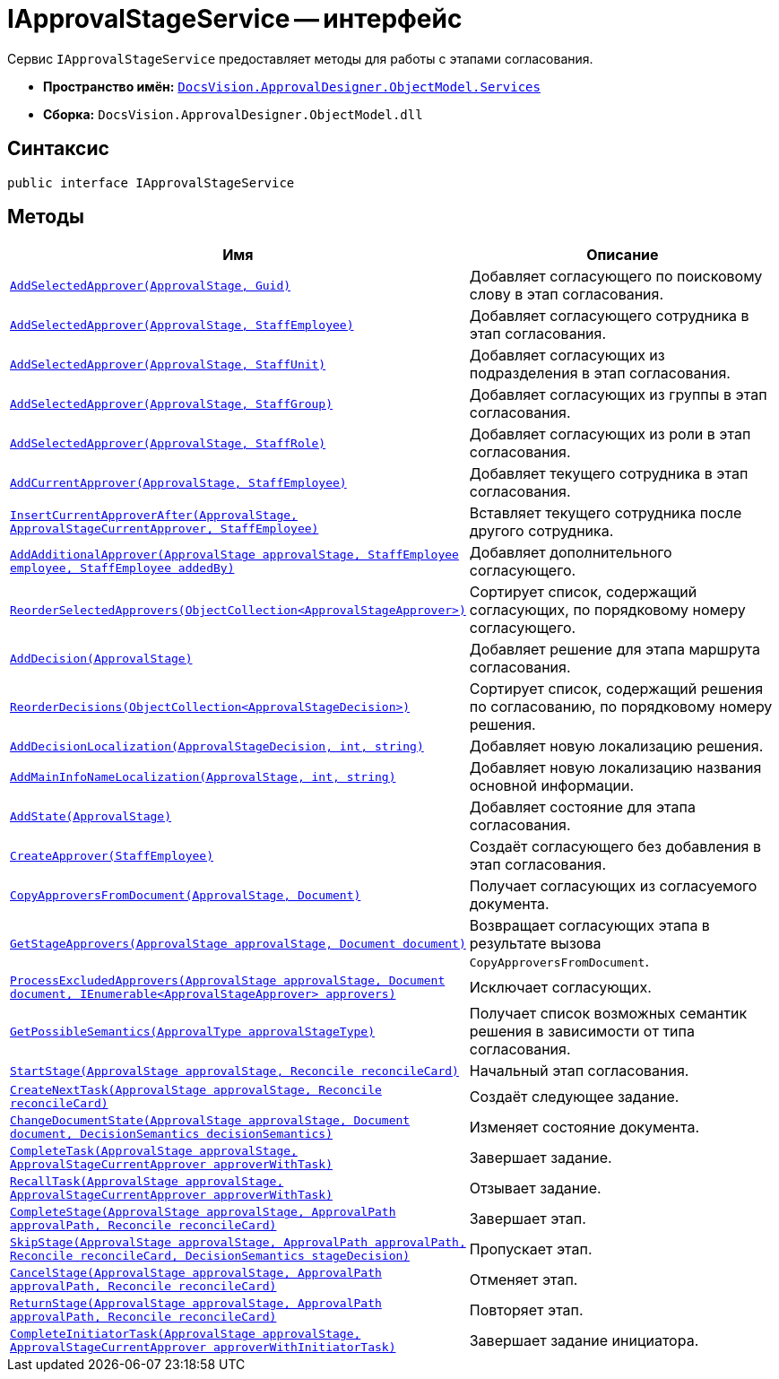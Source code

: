 = IApprovalStageService -- интерфейс

Сервис `IApprovalStageService` предоставляет методы для работы с этапами согласования.

* *Пространство имён:* `xref:ObjectModel/Services/Services_NS.adoc[DocsVision.ApprovalDesigner.ObjectModel.Services]`
* *Сборка:* `DocsVision.ApprovalDesigner.ObjectModel.dll`

== Синтаксис

[source,csharp]
----
public interface IApprovalStageService
----

== Методы

[cols="34,66",options="header"]
|===
|Имя |Описание

|`xref:ObjectModel/Services/IApprovalStageService.AddSelectedApprover_MT.adoc[AddSelectedApprover(ApprovalStage, Guid)]`
|Добавляет согласующего по поисковому слову в этап согласования.

|`xref:ObjectModel/Services/IApprovalStageService.AddSelectedApprover_1_MT.adoc[AddSelectedApprover(ApprovalStage, StaffEmployee)]`
|Добавляет согласующего сотрудника в этап согласования.

|`xref:ObjectModel/Services/IApprovalStageService.AddSelectedApprover_4_MT.adoc[AddSelectedApprover(ApprovalStage, StaffUnit)]`
|Добавляет согласующих из подразделения в этап согласования.

|`xref:ObjectModel/Services/IApprovalStageService.AddSelectedApprover_2_MT.adoc[AddSelectedApprover(ApprovalStage, StaffGroup)]`
|Добавляет согласующих из группы в этап согласования.

|`xref:ObjectModel/Services/IApprovalStageService.AddSelectedApprover_3_MT.adoc[AddSelectedApprover(ApprovalStage, StaffRole)]`
|Добавляет согласующих из роли в этап согласования.

|`xref:ObjectModel/Services/IApprovalStageService.AddCurrentApprover_MT.adoc[AddCurrentApprover(ApprovalStage, StaffEmployee)]`
|Добавляет текущего сотрудника в этап согласования.

|`xref:ObjectModel/Services/IApprovalStageService.InsertCurrentApproverAfter_MT.adoc[InsertCurrentApproverAfter(ApprovalStage, ApprovalStageCurrentApprover, StaffEmployee)]`
|Вставляет текущего сотрудника после другого сотрудника.

|`xref:ObjectModel/Services/IApprovalStageService.AddAdditionalApprover_MT.adoc[AddAdditionalApprover(ApprovalStage approvalStage, StaffEmployee employee, StaffEmployee addedBy)]`
|Добавляет дополнительного согласующего.

|`xref:ObjectModel/Services/IApprovalStageService.ReorderSelectedApprovers_MT.adoc[ReorderSelectedApprovers(ObjectCollection<ApprovalStageApprover>)]`
|Сортирует список, содержащий согласующих, по порядковому номеру согласующего.

|`xref:ObjectModel/Services/IApprovalStageService.AddDecision_MT.adoc[AddDecision(ApprovalStage)]`
|Добавляет решение для этапа маршрута согласования.

|`xref:ObjectModel/Services/IApprovalStageService.ReorderDecisions_MT.adoc[ReorderDecisions(ObjectCollection<ApprovalStageDecision>)]`
|Сортирует список, содержащий решения по согласованию, по порядковому номеру решения.

|`xref:ObjectModel/Services/IApprovalStageService.AddDecisionLocalization_MT.adoc[AddDecisionLocalization(ApprovalStageDecision, int, string)]`
|Добавляет новую локализацию решения.

|`xref:ObjectModel/Services/IApprovalStageService.AddMainInfoNameLocalization_MT.adoc[AddMainInfoNameLocalization(ApprovalStage, int, string)]`
|Добавляет новую локализацию названия основной информации.

|`xref:ObjectModel/Services/IApprovalStageService.AddState_MT.adoc[AddState(ApprovalStage)]`
|Добавляет состояние для этапа согласования.

|`xref:ObjectModel/Services/IApprovalStageService.CreateApprover_MT.adoc[CreateApprover(StaffEmployee)]`
|Создаёт согласующего без добавления в этап согласования.

|`xref:ObjectModel/Services/IApprovalStageService.CopyApproversFromDocument_MT.adoc[CopyApproversFromDocument(ApprovalStage, Document)]`
|Получает согласующих из согласуемого документа.

|`xref:ObjectModel/Services/GetStageApprovers_MT.adoc[GetStageApprovers(ApprovalStage approvalStage, Document document)]`
|Возвращает согласующих этапа в результате вызова `CopyApproversFromDocument`.

|`xref:ObjectModel/Services/IApprovalStageService.ProcessExcludedApprovers_MT.adoc[ProcessExcludedApprovers(ApprovalStage approvalStage, Document document, IEnumerable<ApprovalStageApprover> approvers)]`
|Исключает согласующих.

|`xref:ObjectModel/Services/IApprovalStageService.GetPossibleSemantics_MT.adoc[GetPossibleSemantics(ApprovalType approvalStageType)]`
|Получает список возможных семантик решения в зависимости от типа согласования.

|`xref:ObjectModel/Services/IApprovalStageService.StartStage_MT.adoc[StartStage(ApprovalStage approvalStage, Reconcile reconcileCard)]`
|Начальный этап согласования.

|`xref:ObjectModel/Services/IApprovalStageService.CreateNextTask_MT.adoc[CreateNextTask(ApprovalStage approvalStage, Reconcile reconcileCard)]`
|Создаёт следующее задание.

|`xref:ObjectModel/Services/IApprovalStageService.ChangeDocumentState_MT.adoc[ChangeDocumentState(ApprovalStage approvalStage, Document document, DecisionSemantics decisionSemantics)]`
|Изменяет состояние документа.

|`xref:ObjectModel/Services/IApprovalStageService.CompleteTask_MT.adoc[CompleteTask(ApprovalStage approvalStage, ApprovalStageCurrentApprover approverWithTask)]`
|Завершает задание.

|`xref:ObjectModel/Services/IApprovalStageService.RecallTask_MT.adoc[RecallTask(ApprovalStage approvalStage, ApprovalStageCurrentApprover approverWithTask)]`
|Отзывает задание.

|`xref:ObjectModel/Services/IApprovalStageService.CompleteStage_MT.adoc[CompleteStage(ApprovalStage approvalStage, ApprovalPath approvalPath, Reconcile reconcileCard)]`
|Завершает этап.

|`xref:ObjectModel/Services/IApprovalStageService.SkipStage_MT.adoc[SkipStage(ApprovalStage approvalStage, ApprovalPath approvalPath, Reconcile reconcileCard, DecisionSemantics stageDecision)]`
|Пропускает этап.

|`xref:ObjectModel/Services/IApprovalStageService.CancelStage_MT.adoc[CancelStage(ApprovalStage approvalStage, ApprovalPath approvalPath, Reconcile reconcileCard)]`
|Отменяет этап.

|`xref:ObjectModel/Services/IApprovalStageService.ReturnStage_MT.adoc[ReturnStage(ApprovalStage approvalStage, ApprovalPath approvalPath, Reconcile reconcileCard)]`
|Повторяет этап.

|`xref:ObjectModel/Services/IApprovalStageService.CompleteInitiatorTask_MT.adoc[CompleteInitiatorTask(ApprovalStage approvalStage, ApprovalStageCurrentApprover approverWithInitiatorTask)]`
|Завершает задание инициатора.

|===
